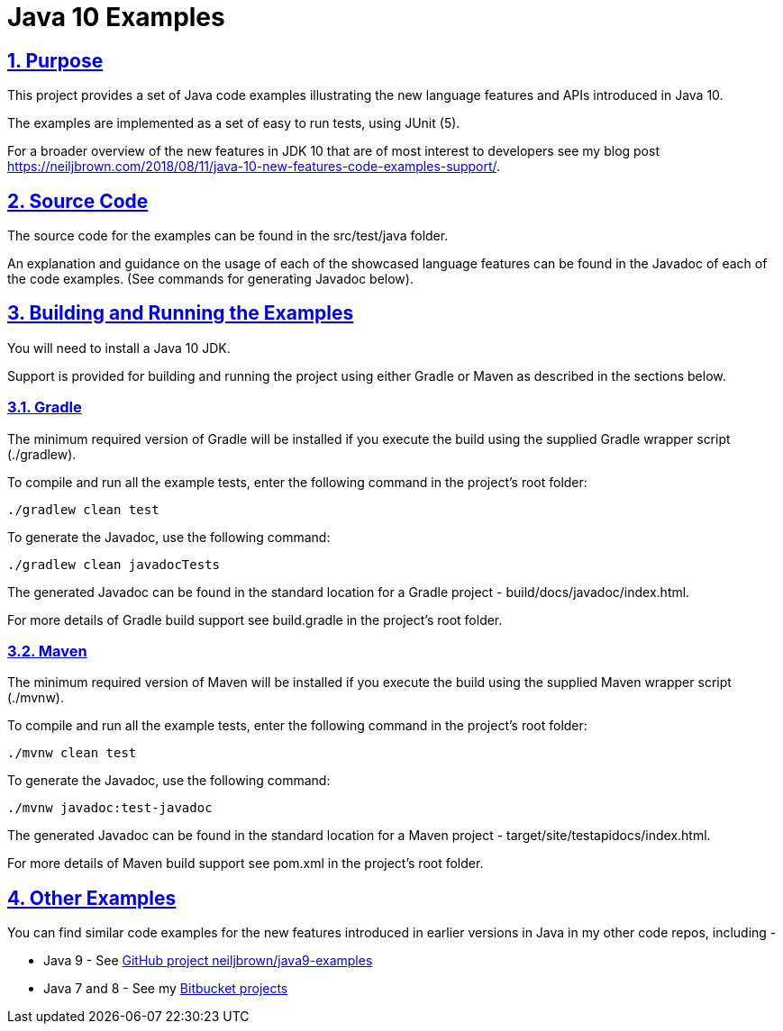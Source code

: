 = Java 10 Examples
:sectlinks:
:sectnums:
:sectnumlevels: 4
:toclevels: 4

== Purpose
This project provides a set of Java code examples illustrating the new language features and APIs introduced in Java 10.

The examples are implemented as a set of easy to run tests, using JUnit (5).

For a broader overview of the new features in JDK 10 that are of most interest to developers see my blog post
https://neiljbrown.com/2018/08/11/java-10-new-features-code-examples-support/.

== Source Code
The source code for the examples can be found in the src/test/java folder.

An explanation and guidance on the usage of each of the showcased language features can be found in the Javadoc of
each of the code examples. (See commands for generating Javadoc below).

== Building and Running the Examples
You will need to install a Java 10 JDK.

Support is provided for building and running the project using either Gradle or Maven as described in the sections
below.

=== Gradle
The minimum required version of Gradle will be installed if you execute the build using the supplied Gradle wrapper
script (./gradlew).

To compile and run all the example tests, enter the  following command in the project's root folder:

`./gradlew clean test`

To generate the Javadoc, use the following command:

`./gradlew clean javadocTests`

The generated Javadoc can be found in the standard location for a Gradle project - build/docs/javadoc/index.html.

For more details of Gradle build support see build.gradle in the project's root folder.

=== Maven
The minimum required version of Maven will be installed if you execute the build using the supplied Maven wrapper
script (./mvnw).

To compile and run all the example tests, enter the following command in the project's root folder:

`./mvnw clean test`

To generate the Javadoc, use the following command:

`./mvnw javadoc:test-javadoc`

The generated Javadoc can be found in the standard location for a Maven project - target/site/testapidocs/index.html.

For more details of Maven build support see pom.xml in the project's root folder.

== Other Examples
You can find similar code examples for the new features introduced in earlier versions in Java in my other code
repos, including -

* Java 9 - See https://github.com/neiljbrown/java9-examples[GitHub project neiljbrown/java9-examples]
* Java 7 and 8 - See my https://bitbucket.org/neilbrown/[Bitbucket projects]